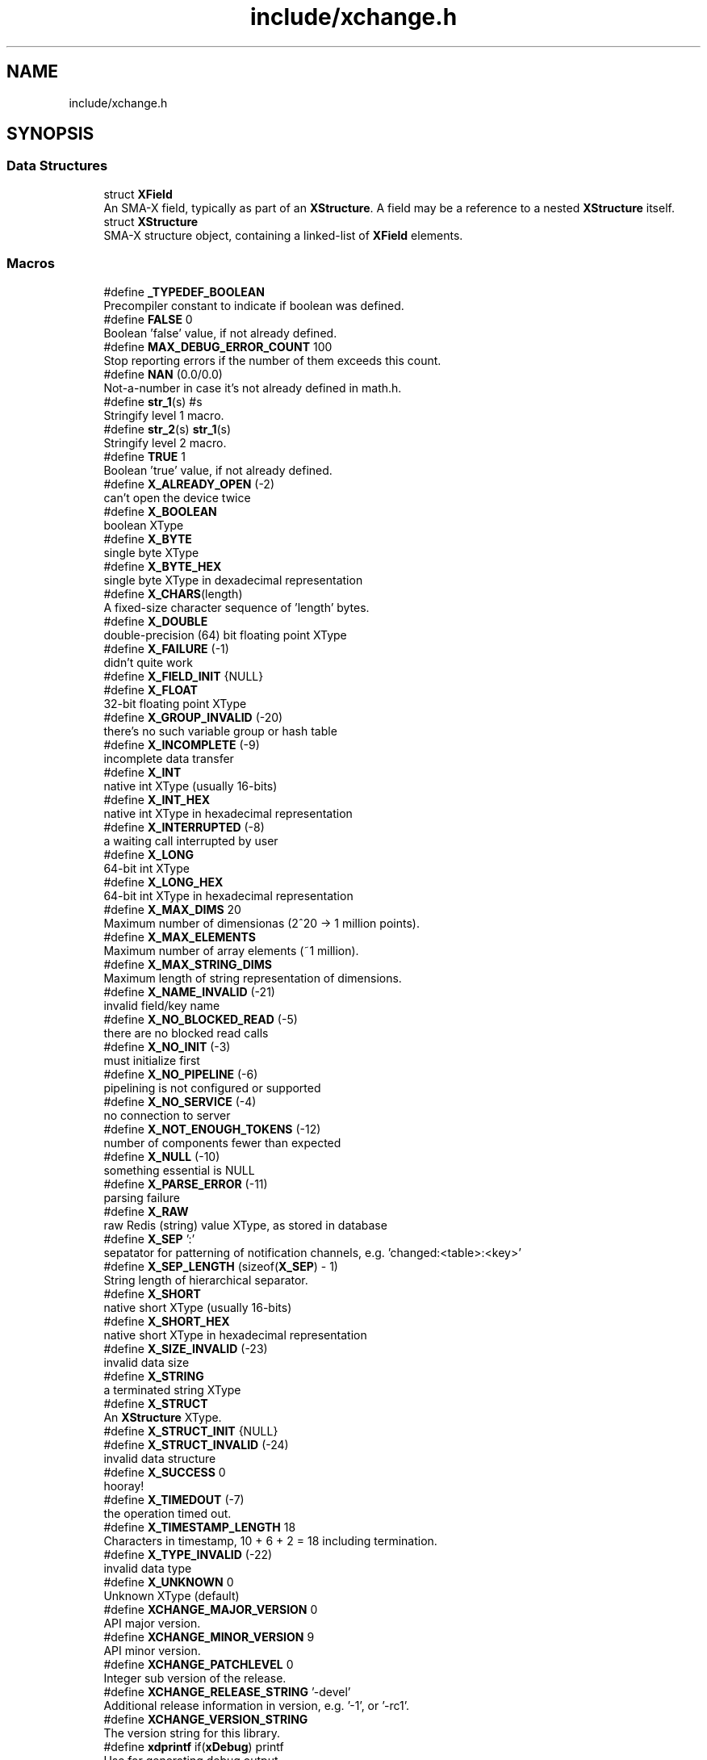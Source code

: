 .TH "include/xchange.h" 3 "Version v0.9" "xchange" \" -*- nroff -*-
.ad l
.nh
.SH NAME
include/xchange.h
.SH SYNOPSIS
.br
.PP
.SS "Data Structures"

.in +1c
.ti -1c
.RI "struct \fBXField\fP"
.br
.RI "An SMA-X field, typically as part of an \fBXStructure\fP\&. A field may be a reference to a nested \fBXStructure\fP itself\&. "
.ti -1c
.RI "struct \fBXStructure\fP"
.br
.RI "SMA-X structure object, containing a linked-list of \fBXField\fP elements\&. "
.in -1c
.SS "Macros"

.in +1c
.ti -1c
.RI "#define \fB_TYPEDEF_BOOLEAN\fP"
.br
.RI "Precompiler constant to indicate if boolean was defined\&. "
.ti -1c
.RI "#define \fBFALSE\fP   0"
.br
.RI "Boolean 'false' value, if not already defined\&. "
.ti -1c
.RI "#define \fBMAX_DEBUG_ERROR_COUNT\fP   100"
.br
.RI "Stop reporting errors if the number of them exceeds this count\&. "
.ti -1c
.RI "#define \fBNAN\fP   (0\&.0/0\&.0)"
.br
.RI "Not-a-number in case it's not already defined in math\&.h\&. "
.ti -1c
.RI "#define \fBstr_1\fP(s)   #s"
.br
.RI "Stringify level 1 macro\&. "
.ti -1c
.RI "#define \fBstr_2\fP(s)   \fBstr_1\fP(s)"
.br
.RI "Stringify level 2 macro\&. "
.ti -1c
.RI "#define \fBTRUE\fP   1"
.br
.RI "Boolean 'true' value, if not already defined\&. "
.ti -1c
.RI "#define \fBX_ALREADY_OPEN\fP   (\-2)"
.br
.RI "can't open the device twice "
.ti -1c
.RI "#define \fBX_BOOLEAN\fP"
.br
.RI "boolean XType "
.ti -1c
.RI "#define \fBX_BYTE\fP"
.br
.RI "single byte XType "
.ti -1c
.RI "#define \fBX_BYTE_HEX\fP"
.br
.RI "single byte XType in dexadecimal representation "
.ti -1c
.RI "#define \fBX_CHARS\fP(length)"
.br
.RI "A fixed-size character sequence of 'length' bytes\&. "
.ti -1c
.RI "#define \fBX_DOUBLE\fP"
.br
.RI "double-precision (64) bit floating point XType "
.ti -1c
.RI "#define \fBX_FAILURE\fP   (\-1)"
.br
.RI "didn't quite work "
.ti -1c
.RI "#define \fBX_FIELD_INIT\fP   {NULL}"
.br
.ti -1c
.RI "#define \fBX_FLOAT\fP"
.br
.RI "32-bit floating point XType "
.ti -1c
.RI "#define \fBX_GROUP_INVALID\fP   (\-20)"
.br
.RI "there's no such variable group or hash table "
.ti -1c
.RI "#define \fBX_INCOMPLETE\fP   (\-9)"
.br
.RI "incomplete data transfer "
.ti -1c
.RI "#define \fBX_INT\fP"
.br
.RI "native int XType (usually 16-bits) "
.ti -1c
.RI "#define \fBX_INT_HEX\fP"
.br
.RI "native int XType in hexadecimal representation "
.ti -1c
.RI "#define \fBX_INTERRUPTED\fP   (\-8)"
.br
.RI "a waiting call interrupted by user "
.ti -1c
.RI "#define \fBX_LONG\fP"
.br
.RI "64-bit int XType "
.ti -1c
.RI "#define \fBX_LONG_HEX\fP"
.br
.RI "64-bit int XType in hexadecimal representation "
.ti -1c
.RI "#define \fBX_MAX_DIMS\fP   20"
.br
.RI "Maximum number of dimensionas (2^20 -> 1 million points)\&. "
.ti -1c
.RI "#define \fBX_MAX_ELEMENTS\fP"
.br
.RI "Maximum number of array elements (~1 million)\&. "
.ti -1c
.RI "#define \fBX_MAX_STRING_DIMS\fP"
.br
.RI "Maximum length of string representation of dimensions\&. "
.ti -1c
.RI "#define \fBX_NAME_INVALID\fP   (\-21)"
.br
.RI "invalid field/key name "
.ti -1c
.RI "#define \fBX_NO_BLOCKED_READ\fP   (\-5)"
.br
.RI "there are no blocked read calls "
.ti -1c
.RI "#define \fBX_NO_INIT\fP   (\-3)"
.br
.RI "must initialize first "
.ti -1c
.RI "#define \fBX_NO_PIPELINE\fP   (\-6)"
.br
.RI "pipelining is not configured or supported "
.ti -1c
.RI "#define \fBX_NO_SERVICE\fP   (\-4)"
.br
.RI "no connection to server "
.ti -1c
.RI "#define \fBX_NOT_ENOUGH_TOKENS\fP   (\-12)"
.br
.RI "number of components fewer than expected "
.ti -1c
.RI "#define \fBX_NULL\fP   (\-10)"
.br
.RI "something essential is NULL "
.ti -1c
.RI "#define \fBX_PARSE_ERROR\fP   (\-11)"
.br
.RI "parsing failure "
.ti -1c
.RI "#define \fBX_RAW\fP"
.br
.RI "raw Redis (string) value XType, as stored in database "
.ti -1c
.RI "#define \fBX_SEP\fP   ':'"
.br
.RI "sepatator for patterning of notification channels, e\&.g\&. 'changed:<table>:<key>' "
.ti -1c
.RI "#define \fBX_SEP_LENGTH\fP   (sizeof(\fBX_SEP\fP) \- 1)"
.br
.RI "String length of hierarchical separator\&. "
.ti -1c
.RI "#define \fBX_SHORT\fP"
.br
.RI "native short XType (usually 16-bits) "
.ti -1c
.RI "#define \fBX_SHORT_HEX\fP"
.br
.RI "native short XType in hexadecimal representation "
.ti -1c
.RI "#define \fBX_SIZE_INVALID\fP   (\-23)"
.br
.RI "invalid data size "
.ti -1c
.RI "#define \fBX_STRING\fP"
.br
.RI "a terminated string XType "
.ti -1c
.RI "#define \fBX_STRUCT\fP"
.br
.RI "An \fBXStructure\fP XType\&. "
.ti -1c
.RI "#define \fBX_STRUCT_INIT\fP   {NULL}"
.br
.ti -1c
.RI "#define \fBX_STRUCT_INVALID\fP   (\-24)"
.br
.RI "invalid data structure "
.ti -1c
.RI "#define \fBX_SUCCESS\fP   0"
.br
.RI "hooray! "
.ti -1c
.RI "#define \fBX_TIMEDOUT\fP   (\-7)"
.br
.RI "the operation timed out\&. "
.ti -1c
.RI "#define \fBX_TIMESTAMP_LENGTH\fP   18"
.br
.RI "Characters in timestamp, 10 + 6 + 2 = 18 including termination\&. "
.ti -1c
.RI "#define \fBX_TYPE_INVALID\fP   (\-22)"
.br
.RI "invalid data type "
.ti -1c
.RI "#define \fBX_UNKNOWN\fP   0"
.br
.RI "Unknown XType (default) "
.ti -1c
.RI "#define \fBXCHANGE_MAJOR_VERSION\fP   0"
.br
.RI "API major version\&. "
.ti -1c
.RI "#define \fBXCHANGE_MINOR_VERSION\fP   9"
.br
.RI "API minor version\&. "
.ti -1c
.RI "#define \fBXCHANGE_PATCHLEVEL\fP   0"
.br
.RI "Integer sub version of the release\&. "
.ti -1c
.RI "#define \fBXCHANGE_RELEASE_STRING\fP   '\-devel'"
.br
.RI "Additional release information in version, e\&.g\&. '-1', or '-rc1'\&. "
.ti -1c
.RI "#define \fBXCHANGE_VERSION_STRING\fP"
.br
.RI "The version string for this library\&. "
.ti -1c
.RI "#define \fBxdprintf\fP   if(\fBxDebug\fP) printf"
.br
.RI "Use for generating debug output\&. "
.ti -1c
.RI "#define \fBxvprintf\fP   if(\fBxVerbose\fP) printf"
.br
.RI "Use for generating verbose output\&. "
.in -1c
.SS "Typedefs"

.in +1c
.ti -1c
.RI "typedef int \fBboolean\fP"
.br
.RI "boolean TRUE/FALSE data type\&. "
.ti -1c
.RI "typedef int \fBXType\fP"
.br
.RI "SMA-X data type\&. "
.in -1c
.SS "Functions"

.in +1c
.ti -1c
.RI "void * \fBxAlloc\fP (\fBXType\fP type, int count)"
.br
.ti -1c
.RI "void \fBxClearStruct\fP (\fBXStructure\fP *s)"
.br
.ti -1c
.RI "char * \fBxCopyIDToken\fP (const char *id)"
.br
.ti -1c
.RI "\fBXField\fP * \fBxCopyOfField\fP (const \fBXField\fP *f)"
.br
.ti -1c
.RI "\fBXStructure\fP * \fBxCopyOfStruct\fP (const \fBXStructure\fP *s)"
.br
.ti -1c
.RI "int \fBxCountFields\fP (const \fBXStructure\fP *s)"
.br
.ti -1c
.RI "\fBXField\fP * \fBxCreate1DField\fP (const char *name, \fBXType\fP type, int count, const void *values)"
.br
.ti -1c
.RI "\fBXField\fP * \fBxCreateBooleanField\fP (const char *name, \fBboolean\fP value)"
.br
.ti -1c
.RI "\fBXField\fP * \fBxCreateDoubleField\fP (const char *name, double value)"
.br
.ti -1c
.RI "\fBXField\fP * \fBxCreateField\fP (const char *name, \fBXType\fP type, int ndim, const int *sizes, const void *value)"
.br
.ti -1c
.RI "\fBXField\fP * \fBxCreateIntField\fP (const char *name, int value)"
.br
.ti -1c
.RI "\fBXField\fP * \fBxCreateLongField\fP (const char *name, long long value)"
.br
.ti -1c
.RI "\fBXField\fP * \fBxCreateScalarField\fP (const char *name, \fBXType\fP type, const void *value)"
.br
.ti -1c
.RI "\fBXField\fP * \fBxCreateStringField\fP (const char *name, const char *value)"
.br
.ti -1c
.RI "\fBXStructure\fP * \fBxCreateStruct\fP ()"
.br
.ti -1c
.RI "void \fBxDestroyField\fP (\fBXField\fP *f)"
.br
.ti -1c
.RI "void \fBxDestroyStruct\fP (\fBXStructure\fP *s)"
.br
.ti -1c
.RI "int \fBxElementSizeOf\fP (\fBXType\fP type)"
.br
.ti -1c
.RI "int \fBxError\fP (const char *func, int errorCode)"
.br
.ti -1c
.RI "const char * \fBxErrorDescription\fP (int code)"
.br
.ti -1c
.RI "char * \fBxGetAggregateID\fP (const char *group, const char *key)"
.br
.ti -1c
.RI "int \fBxGetElementCount\fP (int ndim, const int *sizes)"
.br
.ti -1c
.RI "\fBXField\fP * \fBxGetField\fP (const \fBXStructure\fP *s, const char *name)"
.br
.ti -1c
.RI "int \fBxGetFieldCount\fP (const \fBXField\fP *f)"
.br
.ti -1c
.RI "\fBXStructure\fP * \fBxGetSubstruct\fP (const \fBXStructure\fP *s, const char *id)"
.br
.ti -1c
.RI "\fBboolean\fP \fBxIsCharSequence\fP (\fBXType\fP type)"
.br
.ti -1c
.RI "\fBboolean\fP \fBxIsFieldValid\fP (const \fBXField\fP *f)"
.br
.ti -1c
.RI "\fBboolean\fP \fBxIsVerbose\fP ()"
.br
.ti -1c
.RI "char * \fBxLastSeparator\fP (const char *id)"
.br
.ti -1c
.RI "int \fBxMatchNextID\fP (const char *token, const char *id)"
.br
.ti -1c
.RI "char * \fBxNextIDToken\fP (const char *id)"
.br
.ti -1c
.RI "\fBboolean\fP \fBxParseBoolean\fP (char *str, char **end)"
.br
.ti -1c
.RI "int \fBxParseDims\fP (const char *src, int *sizes)"
.br
.ti -1c
.RI "double \fBxParseDouble\fP (const char *str, char **tail)"
.br
.ti -1c
.RI "int \fBxPrintDims\fP (char *dst, int ndim, const int *sizes)"
.br
.ti -1c
.RI "int \fBxPrintDouble\fP (char *str, double value)"
.br
.ti -1c
.RI "int \fBxPrintFloat\fP (char *str, float value)"
.br
.ti -1c
.RI "int \fBxReduceAllDims\fP (\fBXStructure\fP *s)"
.br
.ti -1c
.RI "int \fBxReduceDims\fP (int *ndim, int *sizes)"
.br
.ti -1c
.RI "\fBXField\fP * \fBxRemoveField\fP (\fBXStructure\fP *s, const char *name)"
.br
.ti -1c
.RI "\fBXField\fP * \fBxSetField\fP (\fBXStructure\fP *s, \fBXField\fP *f)"
.br
.ti -1c
.RI "\fBXField\fP * \fBxSetSubstruct\fP (\fBXStructure\fP *s, const char *name, \fBXStructure\fP *substruct)"
.br
.ti -1c
.RI "void \fBxSetVerbose\fP (\fBboolean\fP value)"
.br
.ti -1c
.RI "int \fBxSplitID\fP (char *id, char **pKey)"
.br
.ti -1c
.RI "char * \fBxStringCopyOf\fP (const char *str)"
.br
.ti -1c
.RI "int \fBxStringElementSizeOf\fP (\fBXType\fP type)"
.br
.ti -1c
.RI "char \fBxTypeChar\fP (\fBXType\fP type)"
.br
.ti -1c
.RI "void \fBxZero\fP (void *buf, \fBXType\fP type, int count)"
.br
.in -1c
.SS "Variables"

.in +1c
.ti -1c
.RI "\fBboolean\fP \fBxDebug\fP"
.br
.RI "Switch to enable debugging (very verbose) output for XChange operations\&. "
.ti -1c
.RI "\fBboolean\fP \fBxVerbose\fP"
.br
.RI "Switch to enable verbose console output for XChange operations\&. "
.in -1c
.SH "Detailed Description"
.PP 

.PP
\fBDate\fP
.RS 4
Mar 14, 2019 
.RE
.PP
\fBAuthor\fP
.RS 4
Attila Kovacs
.RE
.PP
A Basic set of utilities to allow platform-independent structured data exchange from C/C++\&. It also includes a JSON parser and emitter implementation\&.
.PP
\fBVersion\fP
.RS 4
0\&.9\&.0 
.RE
.PP

.SH "Macro Definition Documentation"
.PP 
.SS "#define X_FIELD_INIT   {NULL}"
Static initializer for the \fBXField\fP data structure\&. 
.SS "#define X_STRUCT_INIT   {NULL}"
Static initializer for an \fBXStructure\fP data structure\&. 
.SS "#define XCHANGE_VERSION_STRING"
\fBValue:\fP.PP
.nf
                                  str_2(XCHANGE_MAJOR_VERSION) "\&." str_2(XCHANGE_MINOR_VERSION) \\
                                  "\&." str_2(XCHANGE_PATCHLEVEL) XCHANGE_RELEASE_STRING
.fi

.PP
The version string for this library\&. 
.SH "Function Documentation"
.PP 
.SS "void * xAlloc (\fBXType\fP type, int count)"
Allocates a buffer for a given SMA-X type and element count\&. The buffer is initialized with zeroes\&.
.PP
\fBParameters\fP
.RS 4
\fItype\fP SMA-X type 
.br
\fIcount\fP number of elements\&.
.RE
.PP
\fBReturns\fP
.RS 4
Pointer to the initialized buffer or NULL if there was an error (errno will be set accordingly)\&. 
.RE
.PP

.PP
References \fBxElementSizeOf()\fP\&.
.SS "void xClearStruct (\fBXStructure\fP * s)"
Destroys the contents of an X structure, leaving the structure empty\&.
.PP
\fBParameters\fP
.RS 4
\fIs\fP Pointer to the structure to be cleared\&.
.RE
.PP
\fBSee also\fP
.RS 4
smaDestroyStruct() 
.RE
.PP

.PP
References \fBXStructure::firstField\fP, \fBXField::next\fP, and \fBxDestroyField()\fP\&.
.SS "char * xCopyIDToken (const char * id)"
Returns a copy of the next next component in a compound ID\&. Leading ID separators are ignored\&.
.PP
\fBParameters\fP
.RS 4
\fIid\fP Aggregate X ID\&. 
.RE
.PP
\fBReturns\fP
.RS 4
Pointer to the start of the next compound ID token, or NULL if there is no more components in the ID\&. 
.RE
.PP

.PP
References \fBX_SEP\fP, \fBX_SEP_LENGTH\fP, and \fBxNextIDToken()\fP\&.
.SS "\fBXField\fP * xCopyOfField (const \fBXField\fP * f)"
Returns a deep copy of the supplied field\&. The returned copy is a standalone field, unlinked to another to avoid corrupting any structure in which the original field may reside in\&. Note, that this only works with vanilla xchange structures with native storage fields\&. For example, SMA-X structures store data in serialized forms, and therefore it needs its own implementation for making deep copies of fields!
.PP
\fBParameters\fP
.RS 4
\fIf\fP Pointer to the original field or NULL\&. 
.RE
.PP
\fBReturns\fP
.RS 4
A fully independent (deep) copy of the argument or NULL if the input field is NULL\&.
.RE
.PP
\fBSee also\fP
.RS 4
\fBxCopyOfStruct()\fP 
.RE
.PP

.PP
References \fBXStructure::firstField\fP, \fBXField::isSerialized\fP, \fBXField::name\fP, \fBXField::next\fP, \fBXField::type\fP, \fBXField::value\fP, \fBX_RAW\fP, \fBX_STRING\fP, \fBX_STRUCT\fP, \fBxCopyOfStruct()\fP, \fBxElementSizeOf()\fP, \fBxGetFieldCount()\fP, \fBxStringCopyOf()\fP, and \fBxTypeChar()\fP\&.
.SS "\fBXStructure\fP * xCopyOfStruct (const \fBXStructure\fP * s)"
Returns a deep copy of the supplied structure\&. Note that this only works with vanilla xchange structures with native storage fields\&. For example, SMA-X structures store data in serialized forms, and therefore it needs its own implementation for making deep copies of structs!
.PP
\fBParameters\fP
.RS 4
\fIs\fP Pointer to the original structure or NULL\&. 
.RE
.PP
\fBReturns\fP
.RS 4
A fully independent (deep) copy of the argument or NULL if the input structure is NULL\&.
.RE
.PP
\fBSee also\fP
.RS 4
\fBxCopyOfField()\fP 
.RE
.PP

.PP
References \fBXStructure::firstField\fP, \fBXField::next\fP, \fBXField::type\fP, \fBXField::value\fP, \fBX_STRUCT\fP, \fBxCopyOfField()\fP, \fBxCreateStruct()\fP, and \fBxGetFieldCount()\fP\&.
.SS "int xCountFields (const \fBXStructure\fP * s)"
Returns the number of fields contained inside the structure\&. It is not recursive\&.
.PP
\fBParameters\fP
.RS 4
\fIs\fP Pointer to the structure to investigate 
.RE
.PP
\fBReturns\fP
.RS 4
the number of fields cotnained in the structure (but not counting fields in sub-structures)\&. 
.RE
.PP

.PP
References \fBXStructure::firstField\fP, and \fBXField::next\fP\&.
.SS "\fBXField\fP * xCreate1DField (const char * name, \fBXType\fP type, int count, const void * values)"
Creates a generic field for a 1D array of a given name and native data\&. The structure will hold a copy of the value that is pointed at\&.
.PP
\fBParameters\fP
.RS 4
\fIname\fP Field name (it may not contain a separator X_SEP) 
.br
\fItype\fP Storage type, e\&.g\&. X_INT\&. 
.br
\fIcount\fP Number of elements in array 
.br
\fIvalues\fP Pointer to an array of native values\&.
.RE
.PP
\fBReturns\fP
.RS 4
A newly created field with the supplied data, or NULL if there was an error\&. 
.RE
.PP

.PP
References \fBxCreateField()\fP\&.
.SS "\fBXField\fP * xCreateBooleanField (const char * name, \fBboolean\fP value)"
Creates a field holding a single boolean value value\&.
.PP
\fBParameters\fP
.RS 4
\fIname\fP Field name (it may not contain a separator X_SEP) 
.br
\fIvalue\fP Associated value
.RE
.PP
\fBReturns\fP
.RS 4
A newly created field with the supplied data, or NULL if there was an error\&. 
.RE
.PP

.PP
References \fBX_BOOLEAN\fP, and \fBxCreateScalarField()\fP\&.
.SS "\fBXField\fP * xCreateDoubleField (const char * name, double value)"
Creates a field holding a single double-precision value value\&.
.PP
\fBParameters\fP
.RS 4
\fIname\fP Field name (it may not contain a separator X_SEP) 
.br
\fIvalue\fP Associated value
.RE
.PP
\fBReturns\fP
.RS 4
A newly created field with the supplied data, or NULL if there was an error\&. 
.RE
.PP

.PP
References \fBX_DOUBLE\fP, and \fBxCreateScalarField()\fP\&.
.SS "\fBXField\fP * xCreateField (const char * name, \fBXType\fP type, int ndim, const int * sizes, const void * value)"
Creates a generic field of a given name and type and dimensions using a copy of the specified native array, unless type is X_STRUCT in which case the value is referenced directly inside the field\&. For X_STRING and X_RAW only the array references to the underlying string/byte buffers are copied into the field\&.
.PP
\fBParameters\fP
.RS 4
\fIname\fP Field name (it may not contain a separator X_SEP) 
.br
\fItype\fP Storage type, e\&.g\&. X_INT\&. 
.br
\fIndim\fP Number of dimensionas (1:20)\&. If ndim < 1, it will be reinterpreted as ndim=1, size[0]=1; 
.br
\fIsizes\fP Array of sizes along each dimensions, with at least ndim elements, or NULL with ndim<1\&. 
.br
\fIvalue\fP Pointer to the native data location in memory, or NULL to leave unassigned for now\&.
.RE
.PP
\fBReturns\fP
.RS 4
A newly created field with the copy of the supplied data, or NULL if there was an error\&. 
.RE
.PP

.PP
References \fBXField::name\fP, \fBXField::ndim\fP, \fBXField::sizes\fP, \fBXField::type\fP, \fBXField::value\fP, \fBX_MAX_DIMS\fP, \fBX_NAME_INVALID\fP, \fBX_NULL\fP, \fBX_SIZE_INVALID\fP, \fBX_STRUCT\fP, \fBxDestroyField()\fP, \fBxElementSizeOf()\fP, \fBxError()\fP, \fBxGetElementCount()\fP, \fBxLastSeparator()\fP, and \fBxStringCopyOf()\fP\&.
.SS "\fBXField\fP * xCreateIntField (const char * name, int value)"
Creates a field holding a single ineger value value\&.
.PP
\fBParameters\fP
.RS 4
\fIname\fP Field name (it may not contain a separator X_SEP) 
.br
\fIvalue\fP Associated value
.RE
.PP
\fBReturns\fP
.RS 4
A newly created field with the supplied data, or NULL if there was an error\&.
.RE
.PP
\fBSee also\fP
.RS 4
\fBxCreateLongField()\fP 
.RE
.PP

.PP
References \fBX_INT\fP, and \fBxCreateScalarField()\fP\&.
.SS "\fBXField\fP * xCreateLongField (const char * name, long long value)"
Creates a field holding a single ineger value value\&.
.PP
\fBParameters\fP
.RS 4
\fIname\fP Field name (it may not contain a separator X_SEP) 
.br
\fIvalue\fP Associated value
.RE
.PP
\fBReturns\fP
.RS 4
A newly created field with the supplied data, or NULL if there was an error\&.
.RE
.PP
\fBSee also\fP
.RS 4
\fBxCreateIntField()\fP 
.RE
.PP

.PP
References \fBX_LONG\fP, and \fBxCreateScalarField()\fP\&.
.SS "\fBXField\fP * xCreateScalarField (const char * name, \fBXType\fP type, const void * value)"
Creates a generic scalar field of a given name and native value\&. The structure will hold a copy of the value that is pointed at\&.
.PP
\fBParameters\fP
.RS 4
\fIname\fP Field name (it may not contain a separator X_SEP) 
.br
\fItype\fP Storage type, e\&.g\&. X_INT\&. 
.br
\fIvalue\fP Pointer to the native data location in memory\&.
.RE
.PP
\fBReturns\fP
.RS 4
A newly created field with the supplied data, or NULL if there was an error\&. 
.RE
.PP

.PP
References \fBxCreateField()\fP\&.
.SS "\fBXField\fP * xCreateStringField (const char * name, const char * value)"
Creates a field holding a single string value\&.
.PP
\fBParameters\fP
.RS 4
\fIname\fP Field name (it may not contain a separator X_SEP) 
.br
\fIvalue\fP Associated value\&. NULL values will be treated as empty strings\&.
.RE
.PP
\fBReturns\fP
.RS 4
A newly created field referencing the supplied string, or NULL if there was an error\&. 
.RE
.PP

.PP
References \fBX_STRING\fP, and \fBxCreateScalarField()\fP\&.
.SS "\fBXStructure\fP * xCreateStruct ()"
Creates a new empty \fBXStructure\fP\&.
.PP
\fBSee also\fP
.RS 4
smaxDestroyStruct() 
.RE
.PP

.SS "void xDestroyField (\fBXField\fP * f)"
Destroys an X structure field, freeing up resources used\&.
.PP
\fBParameters\fP
.RS 4
\fIf\fP Pointer to the field to be destroyed\&. 
.RE
.PP

.PP
References \fBXField::isSerialized\fP, \fBXField::name\fP, \fBXField::type\fP, \fBXField::value\fP, \fBX_RAW\fP, \fBX_STRING\fP, \fBX_STRUCT\fP, \fBxClearStruct()\fP, and \fBxGetFieldCount()\fP\&.
.SS "void xDestroyStruct (\fBXStructure\fP * s)"
Destroys an X structure, freeing up resources used by name and value\&.
.PP
\fBParameters\fP
.RS 4
\fIs\fP Pointer to the structure to be destroyed\&. 
.RE
.PP

.PP
References \fBxClearStruct()\fP\&.
.SS "int xElementSizeOf (\fBXType\fP type)"
Returns the storage byte size of a single element of a given type\&.
.PP
\fBParameters\fP
.RS 4
\fItype\fP The data type, as defined in '\fBxchange\&.h\fP'
.RE
.PP
\fBReturns\fP
.RS 4
[bytes] the native storage size of a single element of that type\&. E\&.g\&. for X_CHAR(20) it will return 20\&. X_DOUBLE will return 8, etc\&. Unrecognised types will return 0\&. 
.RE
.PP

.PP
References \fBX_BOOLEAN\fP, \fBX_BYTE\fP, \fBX_BYTE_HEX\fP, \fBX_DOUBLE\fP, \fBX_FLOAT\fP, \fBX_INT\fP, \fBX_INT_HEX\fP, \fBX_LONG\fP, \fBX_LONG_HEX\fP, \fBX_RAW\fP, \fBX_SHORT\fP, \fBX_SHORT_HEX\fP, \fBX_STRING\fP, and \fBX_STRUCT\fP\&.
.SS "int xError (const char * func, int errorCode)"
Prints a descriptive error message to stderr, and returns the error code\&.
.PP
\fBParameters\fP
.RS 4
\fIfunc\fP String that describes the function or location where the error occurred\&. 
.br
\fIerrorCode\fP Error code that describes the failure\&.
.RE
.PP
\fBReturns\fP
.RS 4
Same error code as specified on input\&. 
.RE
.PP

.PP
References \fBxDebug\fP, and \fBxErrorDescription()\fP\&.
.SS "const char * xErrorDescription (int code)"
Returns a string description for one of the standard X-change error codes, and sets errno as appropriate also\&. (The mapping to error codes is not one-to-one\&. The same errno may be used to describe different X-change errors\&. Nevertheless, it is a guide that can be used when the X-change error is not directtly available, e\&.g\&. because it is not returned by a given function\&.)
.PP
\fBParameters\fP
.RS 4
\fIcode\fP One of the error codes defined in '\fBxchange\&.h\fP'
.RE
.PP
\fBReturns\fP
.RS 4
A constant string with the error description\&. 
.RE
.PP

.PP
References \fBX_ALREADY_OPEN\fP, \fBX_FAILURE\fP, \fBX_GROUP_INVALID\fP, \fBX_INCOMPLETE\fP, \fBX_INTERRUPTED\fP, \fBX_NAME_INVALID\fP, \fBX_NO_BLOCKED_READ\fP, \fBX_NO_INIT\fP, \fBX_NO_PIPELINE\fP, \fBX_NO_SERVICE\fP, \fBX_NOT_ENOUGH_TOKENS\fP, \fBX_NULL\fP, \fBX_PARSE_ERROR\fP, \fBX_SIZE_INVALID\fP, \fBX_SUCCESS\fP, \fBX_TIMEDOUT\fP, and \fBX_TYPE_INVALID\fP\&.
.SS "char * xGetAggregateID (const char * table, const char * key)"
Returns the aggregated (hierarchical) <table>:<key> ID\&. The caller is responsible for calling free() on the returned string after use\&.
.PP
\fBParameters\fP
.RS 4
\fItable\fP SMA-X hastable name 
.br
\fIkey\fP The lower-level id to concatenate\&.
.RE
.PP
\fBReturns\fP
.RS 4
The aggregated ID, or NULL if both arguments were NULL themselves\&.
.RE
.PP
\fBSee also\fP
.RS 4
\fBxSplitID()\fP 
.RE
.PP

.PP
References \fBX_SEP\fP, \fBX_SEP_LENGTH\fP, and \fBxStringCopyOf()\fP\&.
.SS "int xGetElementCount (int ndim, const int * sizes)"
Returns the total element count specified by along a number of dimensions\&. It ignores dimensions that have size components <= 0;
.PP
\fBParameters\fP
.RS 4
\fIndim\fP Number of dimensions 
.br
\fIsizes\fP Sizes along each dimension\&.
.RE
.PP
\fBReturns\fP
.RS 4
Total element count specified by the dimensions\&. Defaults to 1\&. 
.RE
.PP

.PP
References \fBX_MAX_DIMS\fP\&.
.SS "\fBXField\fP * xGetField (const \fBXStructure\fP * s, const char * id)"
Return the field by the specified name, or NULL if no such field exists\&.
.PP
\fBParameters\fP
.RS 4
\fIs\fP Structure from which to retrieve a given field\&. 
.br
\fIid\fP Name or aggregate ID of the field to retrieve
.RE
.PP
\fBReturns\fP
.RS 4
Matching field from the structure or NULL if there is no match or one of the arguments is NULL\&.
.RE
.PP
\fBSee also\fP
.RS 4
\fBxSetField()\fP 
.PP
\fBxGetSubstruct()\fP 
.RE
.PP

.PP
References \fBXStructure::firstField\fP, \fBXField::name\fP, \fBXField::next\fP, \fBXField::type\fP, \fBX_STRUCT\fP, \fBX_SUCCESS\fP, \fBxGetField()\fP, \fBxMatchNextID()\fP, and \fBxNextIDToken()\fP\&.
.SS "int xGetFieldCount (const \fBXField\fP * f)"
Returns the total number of primitive elements in a field\&.
.PP
\fBParameters\fP
.RS 4
\fIf\fP The field 
.RE
.PP
\fBReturns\fP
.RS 4
The total number of primitive elements contained in the field\&. 
.RE
.PP

.PP
References \fBXField::ndim\fP, \fBXField::sizes\fP, and \fBxGetElementCount()\fP\&.
.SS "\fBXStructure\fP * xGetSubstruct (const \fBXStructure\fP * s, const char * id)"
Returns a substructure by the specified name, or NULL if no such sub-structure exists\&.
.PP
\fBParameters\fP
.RS 4
\fIs\fP Structure from which to retrieve a given sub-structure\&. 
.br
\fIid\fP Name or aggregate ID of the substructure to retrieve 
.RE
.PP
\fBReturns\fP
.RS 4
Matching sub-structure from the structure or NULL if there is no match or one of the arguments is NULL\&.
.RE
.PP
\fBSee also\fP
.RS 4
\fBxSetSubstruct()\fP 
.PP
\fBxGetField()\fP 
.RE
.PP

.PP
References \fBXField::type\fP, \fBXField::value\fP, \fBX_STRUCT\fP, and \fBxGetField()\fP\&.
.SS "\fBboolean\fP xIsCharSequence (\fBXType\fP type)"
Checks if the type represents a (fixed size) character sequence\&.
.PP
\fBParameters\fP
.RS 4
\fItype\fP X-Change type to check\&.
.RE
.PP
\fBReturns\fP
.RS 4
TRUE if it is a type for a (fixed size) character array, otherwise FALSE\&. 
.RE
.PP

.SS "\fBboolean\fP xIsFieldValid (const \fBXField\fP * f)"
Checks if a given field has valid data\&.
.PP
\fBParameters\fP
.RS 4
\fIf\fP Pointer to the field to check\&.
.RE
.PP
\fBReturns\fP
.RS 4
TRUE is the field seems to contain valid data, otherwise FALSE\&. 
.RE
.PP

.PP
References \fBFALSE\fP, \fBXField::name\fP, \fBXField::ndim\fP, \fBXField::sizes\fP, \fBTRUE\fP, \fBXField::type\fP, \fBXField::value\fP, \fBX_STRUCT\fP, \fBxElementSizeOf()\fP, and \fBxLastSeparator()\fP\&.
.SS "\fBboolean\fP xIsVerbose ()"
Checks if verbosity is enabled for the xchange library\&.
.PP
\fBReturns\fP
.RS 4
TRUE (1) if verbosity is enabled, or else FALSE (0)\&.
.RE
.PP
\fBSee also\fP
.RS 4
setVerbose() 
.RE
.PP

.PP
References \fBxVerbose\fP\&.
.SS "char * xLastSeparator (const char * id)"
Returns the string pointer to the begining of the last separator in the ID\&.
.PP
\fBParameters\fP
.RS 4
\fIid\fP Compound SMA-X ID\&. 
.RE
.PP
\fBReturns\fP
.RS 4
Pointer to the beginning of the last separator in the ID, or NULL if the ID does not contain a separator\&.
.RE
.PP
\fBSee also\fP
.RS 4
\fBxSplitID()\fP 
.RE
.PP

.PP
References \fBX_SEP\fP, and \fBX_SEP_LENGTH\fP\&.
.SS "int xMatchNextID (const char * token, const char * id)"
Checks if the next component in a compound id matches a given token\&.
.PP
\fBParameters\fP
.RS 4
\fItoken\fP Full token to check for 
.br
\fIid\fP Compount X ID\&. 
.RE
.PP
\fBReturns\fP
.RS 4
X_SUCCESS if it's a match\&. Otherwise X_FAILURE or another X error if the arguments are invalid\&. 
.RE
.PP

.PP
References \fBX_FAILURE\fP, \fBX_GROUP_INVALID\fP, \fBX_NAME_INVALID\fP, \fBX_NULL\fP, \fBX_SEP\fP, \fBX_SEP_LENGTH\fP, and \fBX_SUCCESS\fP\&.
.SS "char * xNextIDToken (const char * id)"
Returns a pointer to the beginning of the next component in a compound ID\&. Leading ID separators are ignored\&.
.PP
\fBParameters\fP
.RS 4
\fIid\fP Aggregate X ID\&. 
.RE
.PP
\fBReturns\fP
.RS 4
Pointer to the start of the next compound ID token, or NULL if there is no more components in the ID\&. 
.RE
.PP

.PP
References \fBX_SEP\fP, and \fBX_SEP_LENGTH\fP\&.
.SS "\fBboolean\fP xParseBoolean (char * str, char ** end)"
Parses a boolean value, either as a zero/non-zero number or as a case-insensitive match to the next token to one of the recognized boolean terms, such as 'true'/'false', 'on'/'off', 'yes'/'no', 't'/'f', 'y'/'n', 'enabled'/'disabled' or 'active'/'inactive'\&. If a boolean value cannot be matched, FALSE is returned, and errno is set to ERANGE\&.
.PP
\fBParameters\fP
.RS 4
\fIstr\fP Pointer to the string token\&. 
.br
\fIend\fP Where the pointer to after the successfully parsed token is returned, on NULL\&. 
.RE
.PP
\fBReturns\fP
.RS 4
TRUE (1) or FALSE (0)\&. 
.RE
.PP

.PP
References \fBFALSE\fP, and \fBTRUE\fP\&.
.SS "int xParseDims (const char * src, int * sizes)"
Deserializes the sizes from a multi-dimensional specification\&. The parsing will terminate at the first non integer value or the end of string, whichever comes first\&. Integer values <= 0 are ignored\&.
.PP
\fBParameters\fP
.RS 4
\fIsrc\fP Pointer to a string buffer that contains the serialized dimensions, as a list of space separated integers\&. 
.br
\fIsizes\fP Pointer to an array of ints (usually of X_MAX_DIMS size) to which the valid dimensions are deserialized\&.
.RE
.PP
\fBReturns\fP
.RS 4
Number of valid (i\&.e\&. positive) dimensions parsed\&. 
.RE
.PP

.PP
References \fBX_MAX_DIMS\fP\&.
.SS "double xParseDouble (const char * str, char ** tail)"
Same as strtod() on C99, but with explicit parsing of NaN and Infinity values on older platforms also\&.
.PP
\fBParameters\fP
.RS 4
\fIstr\fP String to parse floating-point value from 
.br
\fItail\fP (optional) reference to pointed in which to return the parse position after successfully parsing a floating-point value\&. 
.RE
.PP
\fBReturns\fP
.RS 4
the floating-point value at the head of the string\&. 
.RE
.PP

.PP
References \fBNAN\fP\&.
.SS "int xPrintDims (char * dst, int ndim, const int * sizes)"
Serializes the dimensions to a string\&.
.PP
\fBParameters\fP
.RS 4
\fIdst\fP Pointer to a string buffer with at least X_MAX_STRING_DIMS bytes size\&. 
.br
\fIndim\fP Number of dimensions 
.br
\fIsizes\fP Sizes along each dimension\&.
.RE
.PP
\fBReturns\fP
.RS 4
Number of characters written into the destonation buffer, not counting the string termination\&. 
.RE
.PP

.PP
References \fBX_MAX_DIMS\fP\&.
.SS "int xPrintDouble (char * str, double value)"
Prints a double precision number, restricted to IEEE double-precision range\&. If the native value has abolute value smaller than the smallest non-zero value, then 0 will printed instead\&. For values that exceed the IEEE double precision range, 'nan' will be printed\&.
.PP
\fBParameters\fP
.RS 4
\fIstr\fP Pointer to buffer for printed value\&. 
.br
\fIvalue\fP Value to print\&. 
.RE
.PP
\fBReturns\fP
.RS 4
Number of characters printed into the buffer\&. 
.RE
.PP

.SS "int xPrintFloat (char * str, float value)"
Prints a single-precision number, restricted to IEEE single-precision range\&. If the native value has abolute value smaller than the smallest non-zero value, then 0 will printed instead\&. For values that exceed the IEEE double precision range, 'nan' will be printed\&.
.PP
\fBParameters\fP
.RS 4
\fIstr\fP Pointer to buffer for printed value\&. 
.br
\fIvalue\fP Value to print\&. 
.RE
.PP
\fBReturns\fP
.RS 4
Number of characters printed into the buffer\&. 
.RE
.PP

.SS "int xReduceAllDims (\fBXStructure\fP * s)"
Recursively eliminates unneccessary embedding of singular structures inside a structure as well as reduces the dimension of all array fields with \fBxReduceDims()\fP\&.
.PP
\fBParameters\fP
.RS 4
\fIs\fP Pointer to a structure\&. 
.RE
.PP
\fBReturns\fP
.RS 4
X_SUCCESS (0) if successful or else X_STRUCT_INVALID if the argument is NULL (errno is also set to EINVAL)
.RE
.PP
\fBSee also\fP
.RS 4
\fBxReduceDims()\fP 
.RE
.PP

.PP
References \fBXStructure::firstField\fP, \fBXField::ndim\fP, \fBXField::next\fP, \fBXField::sizes\fP, \fBXField::type\fP, \fBX_STRUCT\fP, \fBX_STRUCT_INVALID\fP, \fBxGetFieldCount()\fP, \fBxReduceAllDims()\fP, and \fBxReduceDims()\fP\&.
.SS "int xReduceDims (int * ndim, int * sizes)"
Reduces the dimensions by eliminating axes that contain a singular elements\&. Thus a size of {1, 3, 1, 5} will reduce to {3, 5} containing the same number of elements, in fewer dimensions\&. If any of the dimensions are zero then it reduces to { 0 }\&.
.PP
\fBParameters\fP
.RS 4
\fIndim\fP Pointer to the dimensions (will be updated in situ) 
.br
\fIsizes\fP Array of sizes along the dimensions (will be updated in situ) 
.RE
.PP
\fBReturns\fP
.RS 4
X_SUCCESS (0) if successful or else X_SIZE_INVALID if the ndim argument is NULL, or if it is greater than zero but the sizes argument is NULL (errno set to EINVAL in both cases)
.RE
.PP
\fBSee also\fP
.RS 4
\fBxReduceAllDims()\fP 
.RE
.PP

.PP
References \fBX_SIZE_INVALID\fP, and \fBX_SUCCESS\fP\&.
.SS "\fBXField\fP * xRemoveField (\fBXStructure\fP * s, const char * name)"
Removes as field from the structure, returning it if found\&.
.PP
\fBParameters\fP
.RS 4
\fIs\fP Pointer to structure 
.br
\fIname\fP Name of field to remove
.RE
.PP
\fBReturns\fP
.RS 4
Pointer to the removed field or else NULL if the was an error or if no matching field existed in the structure\&. 
.RE
.PP

.PP
References \fBXStructure::firstField\fP, \fBXField::name\fP, \fBXField::next\fP, \fBXField::type\fP, \fBXField::value\fP, \fBX_NAME_INVALID\fP, \fBX_STRUCT\fP, \fBX_STRUCT_INVALID\fP, \fBxError()\fP, and \fBxGetFieldCount()\fP\&.
.SS "\fBXField\fP * xSetField (\fBXStructure\fP * s, \fBXField\fP * f)"
Adds or replaces a field in the structure with the specified field value, returning the previous value for the same field\&. It is up to the caller whether or not the old value should be destoyed or kept\&. Note though that you should check first to see if the replaced field is the same as the new one before attempting to destroy\&.\&.\&.
.PP
The field's name may not contain a compound ID\&. To add fields to embedded sub-structures, you may want to use \fBxGetSubstruct()\fP first to add the field directly to the relevant embedded component\&.
.PP
A note of caution: There is no safeguard against adding the same field to more than one structure, which will result in a corruption of the affected structures, since both structures would link to the field, but the field links to only one specific successive element\&. Therefore, the user is responsible to ensure that fields are assigned to structures uniquely, and if necessary remove the field from one structure before assigning it to another\&.
.PP
\fBParameters\fP
.RS 4
\fIs\fP Structure to which to add the field 
.br
\fIf\fP Field to be added\&.
.RE
.PP
\fBReturns\fP
.RS 4
Previous field by the same name, or NULL if the field is new or if there was an error (errno will be set to EINVAL)
.RE
.PP
\fBSee also\fP
.RS 4
\fBxSetSubstruct()\fP 
.PP
\fBxGetSubstruct()\fP 
.RE
.PP

.PP
References \fBXStructure::firstField\fP, \fBXField::name\fP, \fBXField::next\fP, \fBX_NAME_INVALID\fP, \fBX_NULL\fP, \fBX_STRUCT_INVALID\fP, \fBxError()\fP, and \fBxLastSeparator()\fP\&.
.SS "\fBXField\fP * xSetSubstruct (\fBXStructure\fP * s, const char * name, \fBXStructure\fP * substruct)"
Inserts a structure within a parent structure, returning the old field that may have existed under the requested name before\&.
.PP
The name may not contain a compound ID\&. To add the structure to embedded sub-structures, you may want to use \fBxGetSubstruct()\fP first to add the new structure directly to the relevant embedded component\&.
.PP
\fBParameters\fP
.RS 4
\fIs\fP Pointer to the parent structure 
.br
\fIname\fP Name of the sub-structure 
.br
\fIsubstruct\fP Pointer to the sub-structure\&. It is added directly as a reference, without making a copy\&.
.RE
.PP
return The prior field stored under the same name or NULL\&. If there is an error then NULL is returned and errno is set to indicate the nature of the issue\&. (a message is also printed to stderr if xDebug is enabled\&.)
.PP
\fBSee also\fP
.RS 4
\fBxGetSubstruct()\fP 
.RE
.PP

.PP
References \fBXStructure::parent\fP, \fBX_INCOMPLETE\fP, \fBX_NAME_INVALID\fP, \fBX_NULL\fP, \fBX_STRUCT\fP, \fBX_STRUCT_INVALID\fP, \fBxCreateScalarField()\fP, \fBxError()\fP, and \fBxSetField()\fP\&.
.SS "void xSetVerbose (\fBboolean\fP value)"
Sets verbose output for the xchange library\&.
.PP
\fBParameters\fP
.RS 4
\fIvalue\fP TRUE (non-zero) to enable verbose output, or else FALSE (0)\&.
.RE
.PP
\fBSee also\fP
.RS 4
\fBxIsVerbose()\fP 
.RE
.PP

.PP
References \fBFALSE\fP, \fBTRUE\fP, and \fBxVerbose\fP\&.
.SS "int xSplitID (char * id, char ** pKey)"
Splits the id into two strings (sharing the same input buffer): (1) the id of the embedding structure, and (2) the embedded field name\&. The original input id is string terminated after the table name\&. And the pointer to the key part that follows after the last separator is returned in the second (optional argument)\&.
.PP
\fBParameters\fP
.RS 4
\fIid\fP String containing an aggregate ID, which will be terminated after the last substructure\&. 
.br
\fIpKey\fP Returned pointer to the second component after the separator within the same buffer\&. This is not an independent pointer\&. Use \fBxStringCopyOf()\fP if you need an idependent string on which free() can be called! The returned value pointed to may be NULL if the ID could not be split\&. The argument may also be null, in which case the input string is just terminated at the stem, without returning the second part\&.
.RE
.PP
\fBReturns\fP
.RS 4
X_SUCCESS (0) if the ID was successfully split into two components\&. X_NULL if the id argument is NULL\&. X_NAME_INVALID if no separator was found
.RE
.PP
\fBSee also\fP
.RS 4
\fBxGetAggregateID()\fP 
.PP
\fBxLastSeparator()\fP 
.RE
.PP

.PP
References \fBX_NAME_INVALID\fP, \fBX_NULL\fP, \fBX_SEP_LENGTH\fP, \fBX_SUCCESS\fP, and \fBxLastSeparator()\fP\&.
.SS "char * xStringCopyOf (const char * str)"
Returns a freshly allocated string with the same content as the argument\&.
.PP
\fBParameters\fP
.RS 4
\fIstr\fP Pointer to string we want to copy\&.
.RE
.PP
\fBReturns\fP
.RS 4
A copy of the supplied string, or NULL if the argument itself was NULL\&. 
.RE
.PP

.SS "int xStringElementSizeOf (\fBXType\fP type)"
Returns the number of characters, including a '\\0' termination that a single element of the might be expected to fill\&.
.PP
\fBParameters\fP
.RS 4
\fItype\fP X-Change type to check\&.
.RE
.PP
\fBReturns\fP
.RS 4
Number of characters (including termination) required for the string representation of an element of the given variable, or 0 if the variable is of unknown type\&. 
.RE
.PP

.PP
References \fBX_BOOLEAN\fP, \fBX_BYTE\fP, \fBX_BYTE_HEX\fP, \fBX_DOUBLE\fP, \fBX_FLOAT\fP, \fBX_INT\fP, \fBX_INT_HEX\fP, \fBX_LONG\fP, \fBX_LONG_HEX\fP, \fBX_SHORT\fP, and \fBX_SHORT_HEX\fP\&.
.SS "char xTypeChar (\fBXType\fP type)"
Returns the character of the field type\&. For X_CHAR types it returns 'C' (without the length specification), and for all other types it returns the constant XType value itself\&.
.PP
\fBParameters\fP
.RS 4
\fItype\fP The single-character IF of the field type\&. 
.RE
.PP
\fBReturns\fP
.RS 4
A character that represented the type\&. 
.RE
.PP

.SS "void xZero (void * buf, \fBXType\fP type, int count)"
Zeroes out the contents of an SMA-X buffer\&.
.PP
\fBParameters\fP
.RS 4
\fIbuf\fP Pointer to the buffer to fill with zeroes\&. 
.br
\fItype\fP SMA-X type 
.br
\fIcount\fP number of elements\&. 
.RE
.PP

.PP
References \fBxElementSizeOf()\fP\&.
.SH "Author"
.PP 
Generated automatically by Doxygen for xchange from the source code\&.
